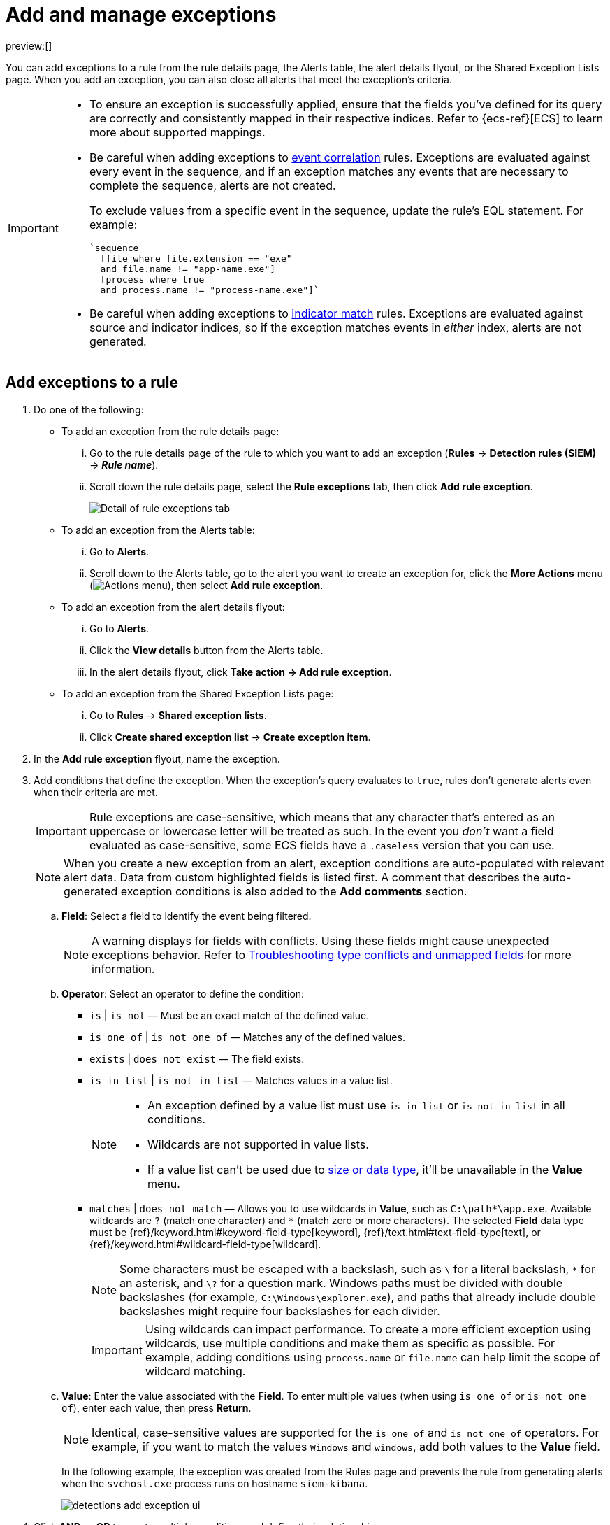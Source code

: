 [[security-add-exceptions]]
= Add and manage exceptions

// :description: Learn how to create and manage rule exceptions.
// :keywords: serverless, security, how-to, configure

preview:[]

You can add exceptions to a rule from the rule details page, the Alerts table, the alert details flyout, or the Shared Exception Lists page. When you add an exception, you can also close all alerts that meet the exception’s criteria.

[IMPORTANT]
====
* To ensure an exception is successfully applied, ensure that the fields you've defined for its query are correctly and consistently mapped in their respective indices. Refer to {ecs-ref}[ECS] to learn more about supported mappings.
* Be careful when adding exceptions to <<create-eql-rule,event correlation>> rules. Exceptions are evaluated against every event in the sequence, and if an exception matches any events that are necessary to complete the sequence, alerts are not created.
+
To exclude values from a
specific event in the sequence, update the rule's EQL statement. For example:
+
[source,eql]
----
`sequence
  [file where file.extension == "exe"
  and file.name != "app-name.exe"]
  [process where true
  and process.name != "process-name.exe"]`
----
* Be careful when adding exceptions to <<create-indicator-rule,indicator match>> rules. Exceptions are evaluated against source and indicator indices, so if the exception matches events in _either_ index, alerts are not generated.
====

[discrete]
[[detection-rule-exceptions]]
== Add exceptions to a rule

. Do one of the following:
+
** To add an exception from the rule details page:
+
... Go to the rule details page of the rule to which you want to add an
exception (**Rules** → **Detection rules (SIEM)** → **_Rule name_**).
... Scroll down the rule details page, select the **Rule exceptions** tab, then click **Add rule exception**.
+
[role="screenshot"]
image::images/add-exceptions/-detections-rule-exception-tab.png[Detail of rule exceptions tab]
+
** To add an exception from the Alerts table:
+
... Go to **Alerts**.
... Scroll down to the Alerts table, go to the alert you want to create an exception for, click the **More Actions** menu (image:images/icons/boxesHorizontal.svg[Actions menu]), then select **Add rule exception**.
** To add an exception from the alert details flyout:
+
... Go to **Alerts**.
... Click the **View details** button from the Alerts table.
... In the alert details flyout, click **Take action → Add rule exception**.
** To add an exception from the Shared Exception Lists page:
+
... Go to **Rules** → **Shared exception lists**.
... Click **Create shared exception list** → **Create exception item**.
. In the **Add rule exception** flyout, name the exception.
. Add conditions that define the exception. When the exception's query evaluates to `true`, rules don't generate alerts even when their criteria are met.
+
[IMPORTANT]
====
Rule exceptions are case-sensitive, which means that any character that's entered as an uppercase or lowercase letter will be treated as such. In the event you _don't_ want a field evaluated as case-sensitive, some ECS fields have a `.caseless` version that you can use.
====
+
[NOTE]
====
When you create a new exception from an alert, exception conditions are auto-populated with relevant alert data. Data from custom highlighted fields is listed first. A comment that describes the auto-generated exception conditions is also added to the **Add comments** section.
====
+
.. **Field**: Select a field to identify the event being filtered.
+
[NOTE]
====
A warning displays for fields with conflicts. Using these fields might cause unexpected exceptions behavior. Refer to <<security-ts-detection-rules,Troubleshooting type conflicts and unmapped fields>> for more information.
====
.. **Operator**: Select an operator to define the condition:
+
*** `is` | `is not` — Must be an exact match of the defined value.
*** `is one of` | `is not one of` — Matches any of the defined values.
*** `exists` | `does not exist` — The field exists.
*** `is in list` | `is not in list` — Matches values in a value list.
+
[NOTE]
====
* An exception defined by a value list must use `is in list` or `is not in list` in all conditions.
* Wildcards are not supported in value lists.
* If a value list can't be used due to <<create-value-lists,size or data type>>, it'll be unavailable in the **Value** menu.
====
*** `matches` | `does not match` — Allows you to use wildcards in **Value**, such as `C:\path\*\app.exe`. Available wildcards are `?` (match one character) and `*` (match zero or more characters). The selected **Field** data type must be {ref}/keyword.html#keyword-field-type[keyword], {ref}/text.html#text-field-type[text], or {ref}/keyword.html#wildcard-field-type[wildcard].
+
[NOTE]
====
Some characters must be escaped with a backslash, such as `\` for a literal backslash, `*` for an asterisk, and `\?` for a question mark. Windows paths must be divided with double backslashes (for example, `C:\Windows\explorer.exe`), and paths that already include double backslashes might require four backslashes for each divider.
====
+
[IMPORTANT]
====
Using wildcards can impact performance. To create a more efficient exception using wildcards, use multiple conditions and make them as specific as possible. For example, adding conditions using `process.name` or `file.name` can help limit the scope of wildcard matching.
====
.. **Value**: Enter the value associated with the **Field**. To enter multiple values (when using `is one of` or `is not one of`), enter each value, then press **Return**.
+
[NOTE]
====
Identical, case-sensitive values are supported for the `is one of` and `is not one of` operators. For example, if you want to match the values `Windows` and `windows`, add both values to the **Value** field.
====
+
In the following example, the exception was created from the Rules page and prevents the rule from generating alerts when the `svchost.exe` process runs on hostname `siem-kibana`.
+
[role="screenshot"]
image::images/add-exceptions/-detections-add-exception-ui.png[]
. Click **AND** or **OR** to create multiple conditions and define their relationships.
. Click **Add nested condition** to create conditions using nested fields. This is only required for
<<security-add-exceptions,these nested fields>>. For all other fields, nested conditions should not be used.
. Choose to add the exception to a rule or a shared exception list.
+
[NOTE]
====
If you are creating an exception from the Shared Exception Lists page, you can add the exception to multiple rules.
====
+
[TIP]
====
If a shared exception list doesn't exist, you can <<security-shared-exception-lists,create one>> from the Shared Exception Lists page.
====
. (Optional) Enter a comment describing the exception.
. (Optional) Enter a future expiration date and time for the exception.
. Select one of the following alert actions:
+
** **Close this alert**: Closes the alert when the exception is added. This option
is only available when adding exceptions from the Alerts table.
** **Close all alerts that match this exception and were generated by this rule**: Closes all alerts that match the exception's conditions and were generated only by the current rule.
. Click **Add rule exception**.

[discrete]
[[endpoint-rule-exceptions]]
== Add {elastic-endpoint} exceptions

You can add {elastic-endpoint} exceptions to <<endpoint-protection-rules, endpoint protection rules>> or to rules that are associated with {elastic-endpoint} rule exceptions. To associate rules when creating or editing a rule, select the <<rule-ui-advanced-params,**{elastic-endpoint} exceptions**>> option.

Endpoint exceptions are added to the endpoint protection rules **and** the {elastic-endpoint} on your hosts.

[IMPORTANT]
====
Exceptions added to the endpoint protection rules affect all alerts sent
from {elastic-endpoint}. Be careful not to unintentionally prevent useful Endpoint alerts.

Additionally, to add an Endpoint exception to an endpoint protection rule, there must be at least one {elastic-endpoint} alert generated in the system. For non-production use, if no alerts exist, you can trigger a test alert using malware emulation techniques or tools such as the Anti Malware Testfile from the https://www.eicar.org/[European Institute for Computer Anti-Virus Research (EICAR)].
====

[IMPORTANT]
====
{ref}/binary.html[Binary fields] are not supported in detection rule exceptions.
====

. Do one of the following:
+
** To add an Endpoint exception from the rule details page:
+
... Go to the rule details page (**Rules** → **Detection rules (SIEM)**), and then search for and select one of the <<endpoint-protection-rules, endpoint protection rules>>.
... Scroll down the rule details page, select the **Endpoint exceptions** tab, then click **Add endpoint exception**.
** To add an Endpoint exception from the Alerts table:
+
... Go to **Alerts**.
... Scroll down to the Alerts table, and from an {elastic-endpoint}
alert, click the **More actions** menu (image:images/icons/boxesHorizontal.svg[Actions menu]), then select **Add Endpoint exception**.
** To add an Endpoint exception from Shared Exception Lists page:
+
... Go to **Rules** → **Shared exception lists**.
... Expand the Endpoint Security Exception List or click the list name to open the list's details page. Next, click **Add endpoint exception**.
+
[NOTE]
====
The Endpoint Security Exception List is automatically created. By default, it's associated with endpoint protection rules and any rules with the <<rule-ui-advanced-params,**{elastic-endpoint} exceptions**>> option selected.
====
+
The **Add Endpoint Exception** flyout opens.
+
[role="screenshot"]
image::images/add-exceptions/-detections-endpoint-add-exp.png[]
. If required, modify the conditions. Refer to <<ex-nested-conditions,Exceptions with nested conditions>> for more information on when nested conditions are required.
+
[IMPORTANT]
====
Rule exceptions are case-sensitive, which means that any character that's entered as an uppercase or lowercase letter will be treated as such. In the event you _don't_ want a field evaluated as case-sensitive, some ECS fields have a `.caseless` version that you can use.
====
+
[NOTE]
====
* Fields with conflicts are marked with a warning icon (image:images/icons/warning.svg[Warning]). Using these fields might cause unexpected exceptions behavior. For more information, refer to <<security-ts-detection-rules,Troubleshooting type conflicts and unmapped fields>>.
* Identical, case-sensitive values are supported for the `is one of` and `is not one of` operators. For example, if you want to match the values `Windows` and `windows`, add both values to the **Value** field.
====
. (Optional) Add a comment to the exception.
. You can select any of the following:
+
** **Close this alert**: Closes the alert when the exception is added. This option
is only available when adding exceptions from the Alerts table.
** **Close all alerts that match this exception and were generated by this rule**:
Closes all alerts that match the exception's conditions.
. Click **Add Endpoint Exception**. An exception is created for both the detection rule and the {elastic-endpoint}.
+
[NOTE]
====
It might take longer for exceptions to be applied to hosts within larger deployments.
====

[discrete]
[[ex-nested-conditions]]
== Exceptions with nested conditions

Some Endpoint objects contain nested fields, and the only way to ensure you are
excluding the correct fields is with nested conditions. One example is the
`process.Ext` object:

[source,json]
----
{
  "ancestry": [],
  "code_signature": {
    "trusted": true,
    "subject_name": "LFC",
    "exists": true,
    "status": "trusted"
  },
  "user": "WDAGUtilityAccount",
  "token": {
    "elevation": true,
    "integrity_level_name": "high",
    "domain": "27FB305D-3838-4",
    "user": "WDAGUtilityAccount",
    "elevation_type": "default",
    "sid": "S-1-5-21-2047949552-857980807-821054962-504"
  }
}
----

Only these objects require nested conditions to ensure the exception functions
correctly:

* `Endpoint.policy.applied.artifacts.global.identifiers`
* `Endpoint.policy.applied.artifacts.user.identifiers`
* `Target.dll.Ext.code_signature`
* `Target.process.Ext.code_signature`
* `Target.process.Ext.token.privileges`
* `Target.process.parent.Ext.code_signature`
* `Target.process.thread.Ext.token.privileges`
* `dll.Ext.code_signature`
* `file.Ext.code_signature`
* `file.Ext.macro.errors`
* `file.Ext.macro.stream`
* `process.Ext.code_signature`
* `process.Ext.token.privileges`
* `process.parent.Ext.code_signature`
* `process.thread.Ext.token.privileges`

[discrete]
[[security-add-exceptions-nested-condition-example]]
=== Nested condition example

Creates an exception that excludes all LFC-signed trusted processes:

[role="screenshot"]
image::images/add-exceptions/-detections-nested-exp.png[]

[discrete]
[[manage-exception]]
== View and manage exceptions

To view a rule's exceptions, open the rule's details page (**Rules** → **Detection rules (SIEM)** → **_Rule name_**), then scroll down and select the **Rule exceptions** or **Endpoint exceptions** tab. All exceptions that belong to the rule will display in a list. From the list, you can filter, edit, and delete exceptions. You can also toggle between **Active exceptions** and **Expired exceptions**.

[role="screenshot"]
image::images/add-exceptions/-detections-manage-default-rule-list.png[A default rule list]

[discrete]
[[rules-using-same-exception]]
== Find rules using the same exceptions

To find out if an exception is used by other rules, select the **Rule exceptions** or **Endpoint exceptions** tab, navigate to an exception list item, then click **Affects _X_ rules**.

[NOTE]
====
Changes that you make to the exception also apply to other rules that use the exception.
====

[role="screenshot"]
image::images/add-exceptions/-detections-exception-affects-multiple-rules.png[Exception that affects multiple rules]
